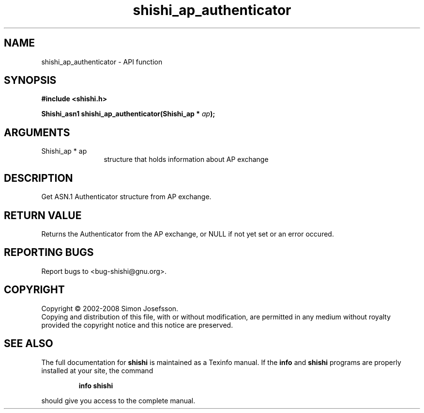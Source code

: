 .\" DO NOT MODIFY THIS FILE!  It was generated by gdoc.
.TH "shishi_ap_authenticator" 3 "0.0.39" "shishi" "shishi"
.SH NAME
shishi_ap_authenticator \- API function
.SH SYNOPSIS
.B #include <shishi.h>
.sp
.BI "Shishi_asn1 shishi_ap_authenticator(Shishi_ap * " ap ");"
.SH ARGUMENTS
.IP "Shishi_ap * ap" 12
structure that holds information about AP exchange
.SH "DESCRIPTION"
Get ASN.1 Authenticator structure from AP exchange.
.SH "RETURN VALUE"
Returns the Authenticator from the AP exchange, or
NULL if not yet set or an error occured.
.SH "REPORTING BUGS"
Report bugs to <bug-shishi@gnu.org>.
.SH COPYRIGHT
Copyright \(co 2002-2008 Simon Josefsson.
.br
Copying and distribution of this file, with or without modification,
are permitted in any medium without royalty provided the copyright
notice and this notice are preserved.
.SH "SEE ALSO"
The full documentation for
.B shishi
is maintained as a Texinfo manual.  If the
.B info
and
.B shishi
programs are properly installed at your site, the command
.IP
.B info shishi
.PP
should give you access to the complete manual.
